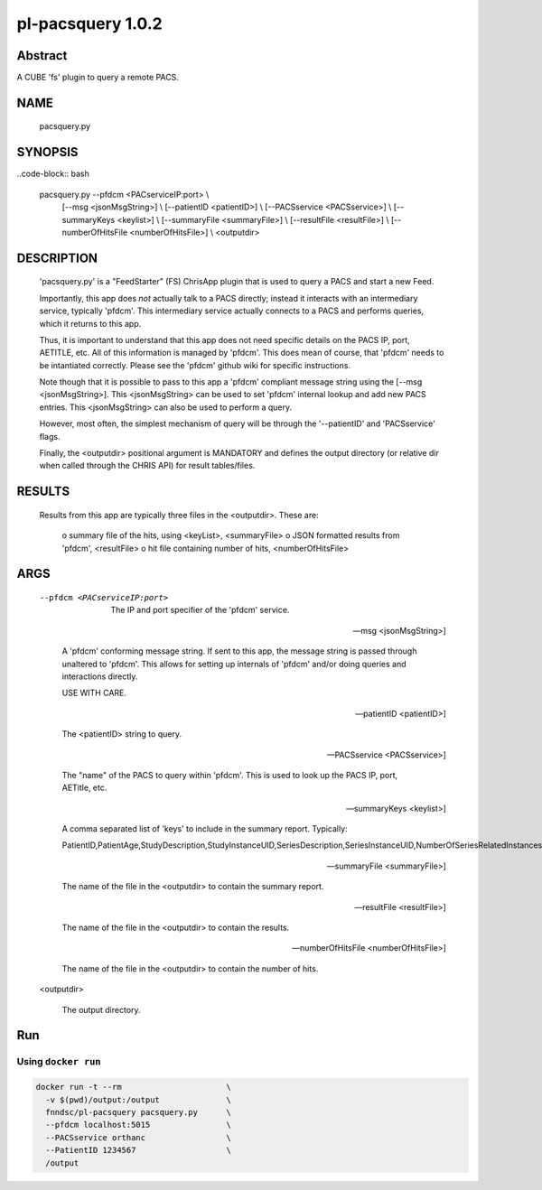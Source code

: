##################
pl-pacsquery 1.0.2
##################

.. image:: https://img.shields.io/github/tag/fnndsc/pl-pacsquery.svg?style=flat-square   :target: https://github.com/FNNDSC/pl-pacsquery
.. image:: https://img.shields.io/docker/build/fnndsc/pl-pacsquery.svg?style=flat-square   :target: https://hub.docker.com/r/fnndsc/pl-pacsquery/


Abstract
========

A CUBE 'fs' plugin to query a remote PACS.

NAME
====
        pacsquery.py


SYNOPSIS
========

..code-block:: bash

        pacsquery.py    --pfdcm <PACserviceIP:port>             \\
                        [--msg <jsonMsgString>]                 \\
                        [--patientID <patientID>]               \\
                        [--PACSservice <PACSservice>]           \\
                        [--summaryKeys <keylist>]               \\
                        [--summaryFile <summaryFile>]           \\
                        [--resultFile <resultFile>]             \\
                        [--numberOfHitsFile <numberOfHitsFile>] \\
                        <outputdir>

DESCRIPTION
===========

    'pacsquery.py' is a "FeedStarter" (FS) ChrisApp plugin that is used
    to query a PACS and start a new Feed.

    Importantly, this app does *not* actually talk to a PACS directly;
    instead it interacts with an intermediary service, typically 'pfdcm'.
    This intermediary service actually connects to a PACS and performs
    queries, which it returns to this app.

    Thus, it is important to understand that this app does not need 
    specific details on the PACS IP, port, AETITLE, etc. All of this
    information is managed by 'pfdcm'. This does mean of course, that
    'pfdcm' needs to be intantiated correctly. Please see the 'pfdcm'
    github wiki for specific instructions. 

    Note though that it is possible to pass to this app a 'pfdcm' 
    compliant message string using the [--msg <jsonMsgString>]. This
    <jsonMsgString> can be used to set 'pfdcm' internal lookup and 
    add new PACS entries. This <jsonMsgString> can also be used to 
    perform a query.

    However, most often, the simplest mechanism of query will be through
    the '--patientID' and 'PACSservice' flags.

    Finally, the <outputdir> positional argument is MANDATORY and defines
    the output directory (or relative dir when called through the
    CHRIS API) for result tables/files.


RESULTS
=======

    Results from this app are typically three files in the <outputdir>.
    These are:

        o summary file of the hits, using <keyList>, <summaryFile>
        o JSON formatted results from 'pfdcm', <resultFile>
        o hit file containing number of hits, <numberOfHitsFile>

ARGS
====

    --pfdcm <PACserviceIP:port> 

        The IP and port specifier of the 'pfdcm' service. 

    --msg <jsonMsgString>]    

        A 'pfdcm' conforming message string. If sent to this app,
        the message string is passed through unaltered to 'pfdcm'.
        This allows for setting up internals of 'pfdcm' and/or
        doing queries and interactions directly. 

        USE WITH CARE.

    --patientID <patientID>] 

        The <patientID> string to query.

    --PACSservice <PACSservice>] 

        The "name" of the PACS to query within 'pfdcm'. This is 
        used to look up the PACS IP, port, AETitle, etc.

    --summaryKeys <keylist>]
    
        A comma separated list of 'keys' to include in the 
        summary report. Typically:

        PatientID,PatientAge,StudyDescription,StudyInstanceUID,SeriesDescription,SeriesInstanceUID,NumberOfSeriesRelatedInstances

    --summaryFile <summaryFile>] 

        The name of the file in the <outputdir> to contain the summary report.

    --resultFile <resultFile>]

        The name of the file in the <outputdir> to contain the results.
    
    --numberOfHitsFile <numberOfHitsFile>]

        The name of the file in the <outputdir> to contain the number of hits.

    <outputdir>

        The output directory.

Run
===
Using ``docker run``
--------------------

.. code-block:: bash

  docker run -t --rm                      \
    -v $(pwd)/output:/output              \
    fnndsc/pl-pacsquery pacsquery.py      \
    --pfdcm localhost:5015                \
    --PACSservice orthanc                 \
    --PatientID 1234567                   \
    /output
